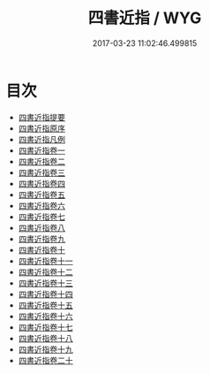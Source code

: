 #+TITLE: 四書近指 / WYG
#+DATE: 2017-03-23 11:02:46.499815
* 目次
 - [[file:KR1h0054_000.txt::000-1a][四書近指提要]]
 - [[file:KR1h0054_000.txt::000-3a][四書近指原序]]
 - [[file:KR1h0054_000.txt::000-5a][四書近指凡例]]
 - [[file:KR1h0054_001.txt::001-1a][四書近指卷一]]
 - [[file:KR1h0054_002.txt::002-1a][四書近指卷二]]
 - [[file:KR1h0054_003.txt::003-1a][四書近指卷三]]
 - [[file:KR1h0054_004.txt::004-1a][四書近指卷四]]
 - [[file:KR1h0054_005.txt::005-1a][四書近指卷五]]
 - [[file:KR1h0054_006.txt::006-1a][四書近指卷六]]
 - [[file:KR1h0054_007.txt::007-1a][四書近指卷七]]
 - [[file:KR1h0054_008.txt::008-1a][四書近指卷八]]
 - [[file:KR1h0054_009.txt::009-1a][四書近指卷九]]
 - [[file:KR1h0054_010.txt::010-1a][四書近指卷十]]
 - [[file:KR1h0054_011.txt::011-1a][四書近指卷十一]]
 - [[file:KR1h0054_012.txt::012-1a][四書近指卷十二]]
 - [[file:KR1h0054_013.txt::013-1a][四書近指卷十三]]
 - [[file:KR1h0054_014.txt::014-1a][四書近指卷十四]]
 - [[file:KR1h0054_015.txt::015-1a][四書近指卷十五]]
 - [[file:KR1h0054_016.txt::016-1a][四書近指卷十六]]
 - [[file:KR1h0054_017.txt::017-1a][四書近指卷十七]]
 - [[file:KR1h0054_018.txt::018-1a][四書近指卷十八]]
 - [[file:KR1h0054_019.txt::019-1a][四書近指卷十九]]
 - [[file:KR1h0054_020.txt::020-1a][四書近指卷二十]]
